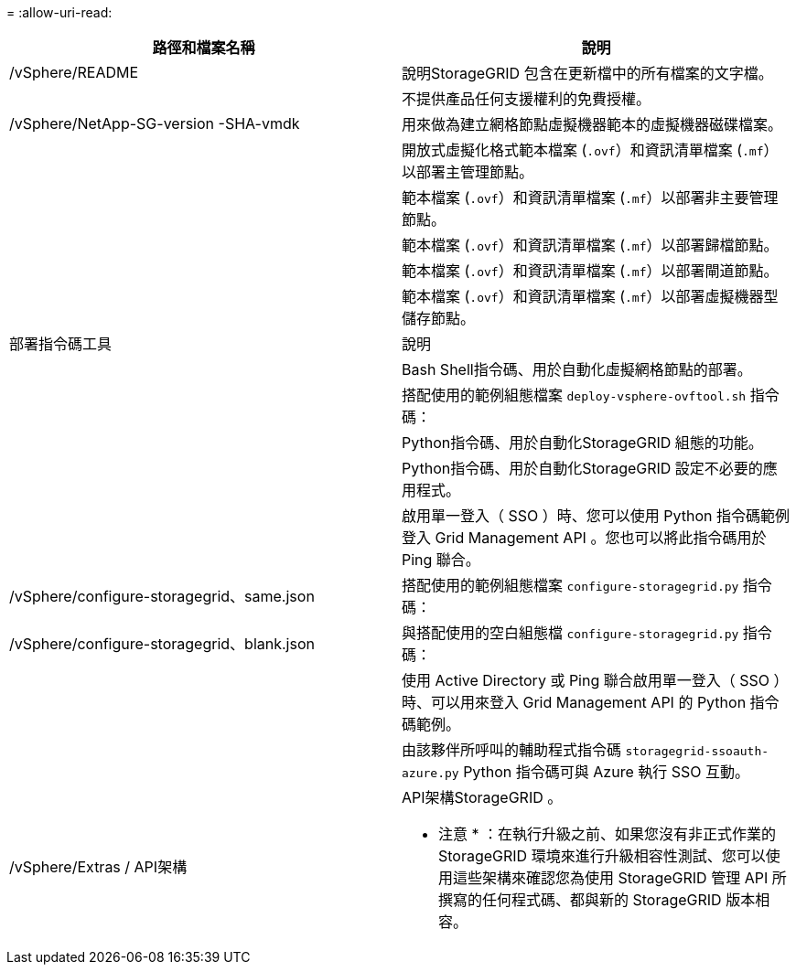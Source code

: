 = 
:allow-uri-read: 


[cols="1a,1a"]
|===
| 路徑和檔案名稱 | 說明 


| /vSphere/README  a| 
說明StorageGRID 包含在更新檔中的所有檔案的文字檔。



| ./vSphere/NLF000000.txt  a| 
不提供產品任何支援權利的免費授權。



| /vSphere/NetApp-SG-version -SHA-vmdk  a| 
用來做為建立網格節點虛擬機器範本的虛擬機器磁碟檔案。



| ./vSphere/vsphere-primer-admin.OVF

./vSphere/vsphere-primer-admin.mf  a| 
開放式虛擬化格式範本檔案 (`.ovf`）和資訊清單檔案 (`.mf`）以部署主管理節點。



| ./vSphere/vSphere-non-primer-admin.OVF

./vSphere/vsphere-non-primary 管理 .mf  a| 
範本檔案 (`.ovf`）和資訊清單檔案 (`.mf`）以部署非主要管理節點。



| ./vSphere/vsphere-archive 。 OVF

./vSphere/vsphere-archive  a| 
範本檔案 (`.ovf`）和資訊清單檔案 (`.mf`）以部署歸檔節點。



| ./vSphere/vsphere-gateway.OVF

./vSphere/vsphere-gateway.mf  a| 
範本檔案 (`.ovf`）和資訊清單檔案 (`.mf`）以部署閘道節點。



| ./vSphere/vsphere-storage 。 OVF

./vSphere/vsphere-storage .mf  a| 
範本檔案 (`.ovf`）和資訊清單檔案 (`.mf`）以部署虛擬機器型儲存節點。



| 部署指令碼工具 | 說明 


| ./vSphere/deploy-vsphere-ovftool.sh  a| 
Bash Shell指令碼、用於自動化虛擬網格節點的部署。



| ./vSphere/deploy-vsphere-ovftool-sample.ini  a| 
搭配使用的範例組態檔案 `deploy-vsphere-ovftool.sh` 指令碼：



| ./vSphere/configure-storagegrid.py  a| 
Python指令碼、用於自動化StorageGRID 組態的功能。



| ./vSphere/configure-sga.py  a| 
Python指令碼、用於自動化StorageGRID 設定不必要的應用程式。



| ./vSphere/storagegrid-ssoauth.py  a| 
啟用單一登入（ SSO ）時、您可以使用 Python 指令碼範例登入 Grid Management API 。您也可以將此指令碼用於 Ping 聯合。



| /vSphere/configure-storagegrid、same.json  a| 
搭配使用的範例組態檔案 `configure-storagegrid.py` 指令碼：



| /vSphere/configure-storagegrid、blank.json  a| 
與搭配使用的空白組態檔 `configure-storagegrid.py` 指令碼：



| ./vSphere/storagegrid-ssoauth-azure.py  a| 
使用 Active Directory 或 Ping 聯合啟用單一登入（ SSO ）時、可以用來登入 Grid Management API 的 Python 指令碼範例。



| ./svSphere/storagegRID -soauth-azure.js  a| 
由該夥伴所呼叫的輔助程式指令碼 `storagegrid-ssoauth-azure.py` Python 指令碼可與 Azure 執行 SSO 互動。



| /vSphere/Extras / API架構  a| 
API架構StorageGRID 。

* 注意 * ：在執行升級之前、如果您沒有非正式作業的 StorageGRID 環境來進行升級相容性測試、您可以使用這些架構來確認您為使用 StorageGRID 管理 API 所撰寫的任何程式碼、都與新的 StorageGRID 版本相容。

|===